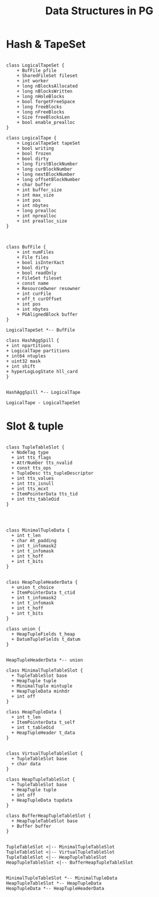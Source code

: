 :PROPERTIES:
:ID:       474928b9-c784-4310-84e0-3b20c90697aa
:END:
#+TITLE: Data Structures in PG
#+AUTHOR: Yang,Ying-chao
#+EMAIL:  yang.yingchao@qq.com
#+OPTIONS:  ^:nil _:nil H:7 num:t toc:2 \n:nil ::t |:t -:t f:t *:t tex:t d:(HIDE) tags:not-in-toc author:nil
#+STARTUP:  align nodlcheck oddeven lognotestate
#+SEQ_TODO: TODO(t) INPROGRESS(i) WAITING(w@) | DONE(d) CANCELED(c@)
#+TAGS:     noexport(n)
#+LANGUAGE: en
#+EXCLUDE_TAGS: noexport
#+FILETAGS: :tag1:tag2:

* Hash & TapeSet
:PROPERTIES:
:CUSTOM_ID: h:cc825ae9-05f0-4ce8-a53c-a0697f0c1d99
:END:
#+BEGIN_SRC plantuml :file images/name-gen-486fe37b102c78f1129a90683f3f0ccc.png :java -Djava.awt.headless=true  :cmdline -charset UTF-8

  class LogicalTapeSet {
      + BufFile pfile
      + SharedFileSet fileset
      + int worker
      + long nBlocksAllocated
      + long nBlocksWritten
      + long nHoleBlocks
      + bool forgetFreeSpace
      + long freeBlocks
      + long nFreeBlocks
      + Size freeBlocksLen
      + bool enable_prealloc
  }

  class LogicalTape {
      + LogicalTapeSet tapeSet
      + bool writing
      + bool frozen
      + bool dirty
      + long firstBlockNumber
      + long curBlockNumber
      + long nextBlockNumber
      + long offsetBlockNumber
      + char buffer
      + int buffer_size
      + int max_size
      + int pos
      + int nbytes
      + long prealloc
      + int nprealloc
      + int prealloc_size
  }



  class BufFile {
      + int numFiles
      + File files
      + bool isInterXact
      + bool dirty
      + bool readOnly
      + FileSet fileset
      + const name
      + ResourceOwner resowner
      + int curFile
      + off_t curOffset
      + int pos
      + int nbytes
      + PGAlignedBlock buffer
  }

  LogicalTapeSet *-- BufFile

  class HashAggSpill {
  + int npartitions
  + LogicalTape partitions
  + int64 ntuples
  + uint32 mask
  + int shift
  + hyperLogLogState hll_card
  }


  HashAggSpill *-- LogicalTape

  LogicalTape - LogicalTapeSet
#+END_SRC
#+CAPTION: data structors
#+NAME: fig:data_structors
#+RESULTS:
[[file:images/name-gen-486fe37b102c78f1129a90683f3f0ccc.png]]

* Slot & tuple
:PROPERTIES:
:CUSTOM_ID: h:c2c5a9a7-a0ef-4fd8-b7ec-46ada6e71726
:END:

#+BEGIN_SRC plantuml :file images/name-gen-6e03751e14c67cd9a6dd7037d735ef65.png :java -Djava.awt.headless=true  :cmdline -charset UTF-8

  class TupleTableSlot {
    + NodeTag type
    + int tts_flags
    + AttrNumber tts_nvalid
    + const tts_ops
    + TupleDesc tts_tupleDescriptor
    + int tts_values
    + int tts_isnull
    + int tts_mcxt
    + ItemPointerData tts_tid
    + int tts_tableOid
  }




  class MinimalTupleData {
    + int t_len
    + char mt_padding
    + int t_infomask2
    + int t_infomask
    + int t_hoff
    + int t_bits
  }


  class HeapTupleHeaderData {
    + union t_choice
    + ItemPointerData t_ctid
    + int t_infomask2
    + int t_infomask
    + int t_hoff
    + int t_bits
  }

  class union {
    + HeapTupleFields t_heap
    + DatumTupleFields t_datum
  }


  HeapTupleHeaderData *-- union

  class MinimalTupleTableSlot {
    + TupleTableSlot base
    + HeapTuple tuple
    + MinimalTuple mintuple
    + HeapTupleData minhdr
    + int off
  }

  class HeapTupleData {
    + int t_len
    + ItemPointerData t_self
    + int t_tableOid
    + HeapTupleHeader t_data
  }


  class VirtualTupleTableSlot {
    + TupleTableSlot base
    + char data
  }

  class HeapTupleTableSlot {
    + TupleTableSlot base
    + HeapTuple tuple
    + int off
    + HeapTupleData tupdata
  }

  class BufferHeapTupleTableSlot {
    + HeapTupleTableSlot base
    + Buffer buffer
  }


  TupleTableSlot <|-- MinimalTupleTableSlot
  TupleTableSlot <|-- VirtualTupleTableSlot
  TupleTableSlot <|-- HeapTupleTableSlot
  HeapTupleTableSlot <|-- BufferHeapTupleTableSlot


  MinimalTupleTableSlot *-- MinimalTupleData
  HeapTupleTableSlot *-- HeapTupleData
  HeapTupleData *-- HeapTupleHeaderData

#+END_SRC
#+CAPTION: slots
#+NAME: fig:slots
#+RESULTS:
[[file:images/name-gen-6e03751e14c67cd9a6dd7037d735ef65.png]]
